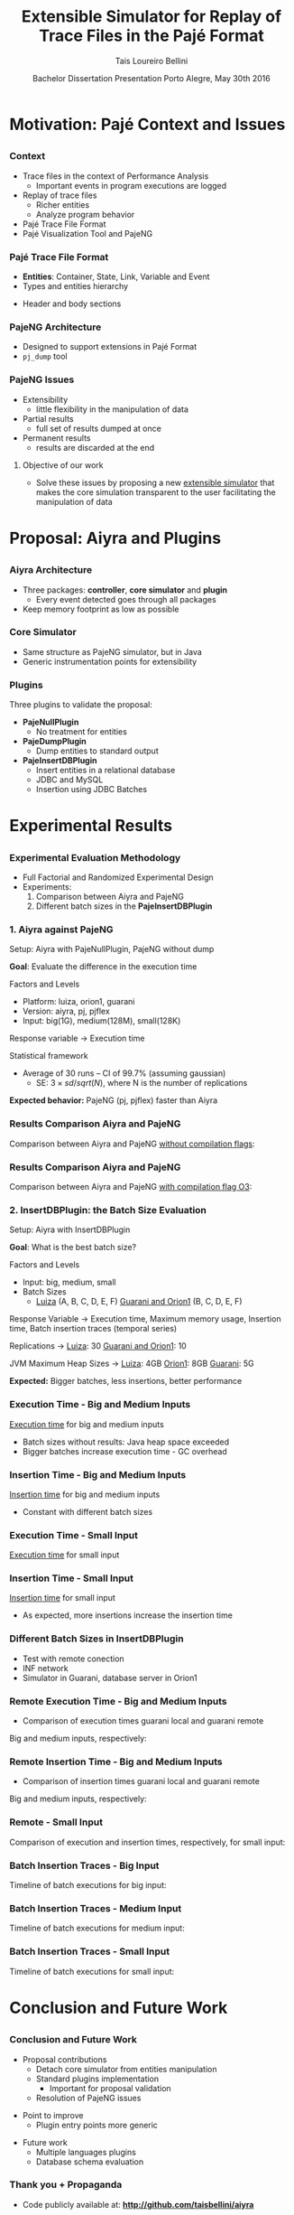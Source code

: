 # -*- coding: utf-8 -*-
# -*- mode: org -*-
#+startup: beamer
#+STARTUP: overview
#+STARTUP: indent
#+TAGS: noexport(n)

#+Title: Extensible Simulator for Replay of @@latex:\\@@ Trace Files in the Pajé Format
#+Author: @@latex:{\Large@@ Tais Loureiro Bellini @@latex:}@@
#+Date: Bachelor Dissertation Presentation  @@latex:\\@@ Porto Alegre, May 30th 2016

#+LaTeX_CLASS: beamer
#+LaTeX_CLASS_OPTIONS: [12pt,xcolor=dvipsnames,presentation]
#+OPTIONS:   H:3 num:t toc:nil \n:nil @:t ::t |:t ^:t -:t f:t *:t <:t
#+STARTUP: beamer overview indent
#+LATEX_HEADER: \input{org-babel-style-preembule.tex}
#+LATEX_HEADER: \institute{
#+LATEX_HEADER:   Advised by Prof. Dr. Lucas Mello Schnorr\\\vspace{2\baselineskip}
#+LATEX_HEADER:   \hfill
#+LATEX_HEADER:   \includegraphics[width=.16\textwidth]{img/inf.pdf}
#+LATEX_HEADER:   \hfill
#+LATEX_HEADER:   \includegraphics[width=.16\textwidth]{img/ufrgs.pdf}
#+LATEX_HEADER:   \hfill
#+LATEX_HEADER:   \vspace{\baselineskip}
#+LATEX_HEADER: }
#+LaTeX: \input{org-babel-document-preembule.tex}
#+LaTeX: \newcommand{\prettysmall}[1]{\fontsize{#1}{#1}\selectfont}

* How to export to PDF                                             :noexport:

Do: C-c C-e l P.

Note that is P instead of p.

Because you are now exporting using beamer.

* Plan                                                             :noexport:

You'll have 20 minutes if I'm right, please confirm with the secretary.

- outline                 :: 1
- motivation              :: 2-3
  - Pajé Overview - with image to illustrate entities (maybe split in
    two to have both hierarchies (types and entities))
    - the image would bethe same that is in the text but including the
      other entities so we's have all illustrated.
  - Pajé architecture - important to show later in the results that
    this may be the cause it is slower.
  - Three issues
- proposal (aiyra + plugins)  :: 4-6
  - aiyra architecture - I think the image is enough to explain
    Aiyra. Maybe some keywords. 
 - Core and plugin packages (I think it can be all in the same
   slide. They are strictly connected. The controller can be explained
   in the previous slide, it does no have many things inside it to
   highlight. The core has that part of the PajeSimulator and
   PajeContainer that is important.
- PajeNullPlugin
- PajeDumpPlugin
- PajeInserDBPlugin (I think it needs two slides)
  - The image of the dissertation, and details about the
    implementation (batches).
  - The schema
- results                 :: TBD
  - Overview (very overview about the two tests).
  * I think the methodology and results could be all together for each
    experiment. Thus we would have a full "path" for each.
  - Methodology of cpp comparison
  - Results (as many slides as results)
  - Methodology of inserdbplugin
  - Results separated by section. 
    * Figure out some type of aggrupation. Like big and medium inputs
      in the same slide.
- conclusion              :: 1
  - Positive Results (I don't think it needs an overview, just, when
    talking about the result mention the proposal. Ex: We saw that by
    deataching the core simulator and by changing the event decoding
    we got good results...).
 - Negative points: Java, JVM, memory. 
 - Things to improve: entry points
 - Future work 
- repository/marketing    :: 1
* Motivation: Pajé Context and Issues
** 
*** Context
- Trace files in the context of Performance Analysis
  - Important events in program executions are logged
- Replay of trace files
  - Richer entities
  - Analyze program behavior
- Pajé Trace File Format
- Pajé Visualization Tool and PajeNG

*** Pajé Trace File Format
- *Entities*: Container, State, Link, Variable and Event
- Types and entities hierarchy

#+BEGIN_LaTeX
\begin{figure}[!htb]
\centering
\includegraphics[width=.6\linewidth]{./img/hierarchyex.pdf}
\end{figure}
#+END_LaTeX

- Header and body sections
 
*** PajeNG Architecture
- Designed to support extensions in Pajé Format 
- =pj_dump= tool

#+BEGIN_LaTeX
\begin{figure}[!htb]
\centering
\includegraphics[width=.75\linewidth]{./img/pajeparco.pdf}
\end{figure}
#+END_LaTeX

*** PajeNG Issues
- Extensibility 
  - little flexibility in the manipulation of data 

- Partial results
  - full set of results dumped at once

- Permanent results
 - results are discarded at the end

\pause

**** Objective of our work
- Solve these issues by proposing a new _extensible simulator_ that makes
  the core simulation transparent to the user facilitating the
  manipulation of data


* Proposal: Aiyra and Plugins
** 
*** Aiyra Architecture
- Three packages: *controller*, *core simulator* and *plugin*
  - Every event detected goes through all packages
- Keep memory footprint as low as possible

#+BEGIN_LaTeX
\begin{figure}[!htb]
\centering
\includegraphics[width=.63\linewidth]{./img/aiyraArchitecture.pdf}
\end{figure}
#+END_LaTeX

*** Core Simulator

- Same structure as PajeNG simulator, but in Java
- Generic instrumentation points for extensibility

#+BEGIN_LaTeX
\begin{figure}[!htb]
\centering
\includegraphics[width=.6\linewidth]{./img/aiyraCorePres.pdf}
\end{figure}
#+END_LaTeX

*** Plugins

Three plugins to validate the proposal:

- *PajeNullPlugin*
  - No treatment for entities

- *PajeDumpPlugin*
  - Dump entities to standard output

- *PajeInsertDBPlugin*
  - Insert entities in a relational database
  - JDBC and MySQL
  - Insertion using JDBC Batches

* Experimental Results
** 
*** Experimental Evaluation Methodology
- Full Factorial and Randomized Experimental Design
- Experiments: 
  1. Comparison between Aiyra and PajeNG
  2. Different batch sizes in the *PajeInsertDBPlugin*


#+BEGIN_LaTeX
{\small
\begin{tabular}{l*{4}{c}r}
                 & {\bf Luiza} & {\bf Orion1} & {\bf Guarani} \\
\hline
Processor        &  Core i7 & Xeon E5-2630 & Core i5-2400   \\
CPU(s)                   &  1                    & 2                    & 1       \\
Cores per CPU            &  4                    & 6                    & 4             \\
Max. Freq.               &  2.7 GHz              & 2.30GHz              & 3.10GHz       \\
L1d/L1i Cache            & 32/32KBytes           & 32/32KBytes          & 32/32KBytes  \\     
L2 Cache                 & 256KBytes             & 256KBytes            & 256KBytes    \\
L3 Cache                 & 6MBytes               & 15MBytes              & 6MBytes         \\
Memory                   & 16GBytes              & 32GBytes             & 20GBytes      \\\hline
OS                       & OSX 10.10.5           & Ubuntu 12.04.5       & Debian 4.3.5-1 \\\hline
\end{tabular}
}
#+END_LaTeX

*** 1. Aiyra against PajeNG

Setup: Aiyra with PajeNullPlugin, PajeNG without dump

*Goal*: Evaluate the difference in the execution time

\vfill

Factors and Levels
  - Platform: luiza, orion1, guarani
  - Version: aiyra, pj, pjflex
  - Input: big(1G), medium(128M), small(128K)

Response variable \rightarrow Execution time

Statistical framework
  - Average of 30 runs -- CI of 99.7% (assuming gaussian)
    - SE: $3 \times sd / sqrt(N)$, where N is the number of replications

\vfill

*Expected behavior:* PajeNG (pj, pjflex) faster than Aiyra

*** Results Comparison Aiyra and PajeNG

Comparison between Aiyra and PajeNG _without compilation flags_:

#+BEGIN_LaTeX
\begin{figure}[!htb]
\centering
\includegraphics[width=.95\linewidth]{./img/cpp/aiyra-pj-pjflex_overview.pdf}
\end{figure}
#+END_LaTeX

*** Results Comparison Aiyra and PajeNG 

Comparison between Aiyra and PajeNG _with compilation flag O3_:

#+BEGIN_LaTeX
\begin{figure}[!htb]
\centering
\includegraphics[width=.95\linewidth]{./img/cpp/aiyra-pj-pjflex_overview_v2_o3.pdf}
\end{figure}
#+END_LaTeX

*** 2. InsertDBPlugin: the Batch Size Evaluation

Setup: Aiyra with InsertDBPlugin

*Goal*: What is the best batch size?

\vfill

Factors and Levels
- Input: big, medium, small 
- Batch Sizes
  - _Luiza_ (A, B, C, D, E, F) _Guarani and Orion1_ (B, C, D, E, F)

Response Variable \rightarrow Execution time, Maximum memory usage, Insertion
time, Batch insertion traces (temporal series)

\vfill

Replications \rightarrow _Luiza_: 30 _Guarani and Orion1_: 10

JVM Maximum Heap Sizes \rightarrow _Luiza_: 4GB _Orion1_: 8GB _Guarani_: 5G



\vfill

*Expected:* Bigger batches, less insertions, better performance

*** Execution Time - Big and Medium Inputs

_Execution time_ for big and medium inputs

#+BEGIN_LaTeX
\begin{columns}
\begin{column}{.5\linewidth}
\begin{figure}[!htb]
\centering
\includegraphics[width=\linewidth]{./img/batch_size/local_big_v2_3.pdf}
\end{figure}
\end{column}
#+END_LaTeX

#+BEGIN_LaTeX
\begin{column}{.5\linewidth}
\begin{figure}[!htb]
\centering
\includegraphics[width=\linewidth]{./img/batch_size/local_medium_v1_3.pdf}
\end{figure}
\end{column}
\end{columns}
#+END_LaTeX

- Batch sizes without results: Java heap space exceeded
- Bigger batches increase execution time - GC overhead

*** Insertion Time - Big and Medium Inputs

_Insertion time_ for big and medium inputs

#+BEGIN_LaTeX
\begin{columns}
\begin{column}{.5\linewidth}
\begin{figure}[!htb]
\centering
\includegraphics[width=\linewidth]{./img/batch_size/local_insert_big_v1_1.pdf}
\end{figure}
\end{column}
#+END_LaTeX

#+BEGIN_LaTeX
\begin{column}{.5\linewidth}
\begin{figure}[!htb]
\centering
\includegraphics[width=\linewidth]{./img/batch_size/local_insert_medium_v1_1.pdf}
\end{figure}
\end{column}
\end{columns}
#+END_LaTeX

- Constant with different batch sizes

*** Execution Time - Small Input

_Execution time_ for small input

#+BEGIN_LaTeX
\begin{figure}[!htb]
\centering
\includegraphics[width=.85\linewidth]{./img/batch_size/local_small_v1_3.pdf}
\end{figure}
#+END_LaTeX

*** Insertion Time - Small Input

_Insertion time_ for small input

#+BEGIN_LaTeX
\begin{figure}[!htb]
\centering
\includegraphics[width=.75\linewidth]{./img/batch_size/local_small_v1_3.pdf}
\end{figure}
#+END_LaTeX

- As expected, more insertions increase the insertion time

*** Different Batch Sizes in InsertDBPlugin 

- Test with remote conection
- INF network
- Simulator in Guarani, database server in Orion1

#+BEGIN_LaTeX
\begin{figure}[!htb]
\centering
\includegraphics[width=.75\linewidth]{./img/infnetwork.pdf}
\end{figure}
#+END_LaTeX


*** Remote Execution Time - Big and Medium Inputs

- Comparison of execution times guarani local and guarani remote

Big and medium inputs, respectively:

#+BEGIN_LaTeX
\begin{columns}
\begin{column}{.5\linewidth}
\begin{figure}[!htb]
\centering
\includegraphics[width=\linewidth]{./img/batch_size/remote_big_v1_3.pdf}
\end{figure}
\end{column}
#+END_LaTeX

#+BEGIN_LaTeX
\begin{column}{.5\linewidth}
\begin{figure}[!htb]
\centering
\includegraphics[width=\linewidth]{./img/batch_size/remote_medium_v1_3.pdf}
\end{figure}
\end{column}
\end{columns}
#+END_LaTeX

*** Remote Insertion Time - Big and Medium Inputs

- Comparison of insertion times guarani local and guarani remote

Big and medium inputs, respectively:

#+BEGIN_LaTeX
\begin{columns}
\begin{column}{.5\linewidth}
\begin{figure}[!htb]
\centering
\includegraphics[width=\linewidth]{./img/batch_size/remote_insert_big_v1_3.pdf}
\end{figure}
\end{column}
#+END_LaTeX

#+BEGIN_LaTeX
\begin{column}{.5\linewidth}
\begin{figure}[!htb]
\centering
\includegraphics[width=\linewidth]{./img/batch_size/remote_insert_medium_v1_3.pdf}
\end{figure}
\end{column}
\end{columns}
#+END_LaTeX


*** Remote - Small Input

Comparison of execution and insertion times, respectively, for small input:

#+BEGIN_LaTeX
\begin{columns}
\begin{column}{.5\linewidth}
\begin{figure}[!htb]
\centering
\includegraphics[width=\linewidth]{./img/batch_size/remote_small_v1_3.pdf}
\end{figure}
\end{column}
#+END_LaTeX

#+BEGIN_LaTeX
\begin{column}{.5\linewidth}
\begin{figure}[!htb]
\centering
\includegraphics[width=\linewidth]{./img/batch_size/remote_insert_small_v1_3.pdf}
\end{figure}
\end{column}
\end{columns}
#+END_LaTeX

*** Batch Insertion Traces - Big Input

Timeline of batch executions for big input:

#+BEGIN_LaTeX
\begin{figure}[!htb]
\centering
\includegraphics[width=\linewidth]{./img/batch_time/batch_time_big_v2.pdf}
\end{figure}
#+END_LaTeX

*** Batch Insertion Traces - Medium Input

Timeline of batch executions for medium input:

#+BEGIN_LaTeX
\begin{figure}[!htb]
\centering
\includegraphics[width=\linewidth]{./img/batch_time/batch_time_medium_v2.pdf}
\end{figure}
#+END_LaTeX

*** Batch Insertion Traces - Small Input

Timeline of batch executions for small input:

#+BEGIN_LaTeX
\begin{figure}[!htb]
\centering
\includegraphics[width=\linewidth]{./img/batch_time/batch_time_small_v2.pdf}
\end{figure}
#+END_LaTeX


* Conclusion and Future Work
** 
*** Conclusion and Future Work

- Proposal contributions
   - Detach core simulator from entities manipulation
   - Standard plugins implementation 
     - Important for proposal validation
   - Resolution of PajeNG issues

\pause
- Point to improve
   - Plugin entry points more generic

\pause
- Future work
  - Multiple languages plugins
  - Database schema evaluation

*** Thank you + Propaganda

- Code publicly available at: *http://github.com/taisbellini/aiyra*

- Documentation of development and experiments in *LabBook.org*

   - Tutorial on how to compile and use

- Doubts? Contact at *tais38@gmail.com*


#+LATEX: \tiny
#+LATEX: \bibliographystyle{plain}
#+LATEX: \bibliography{References}
* 2016-05-27 Attempt to present                                    :noexport:

Início: 11:12
Fim: 11:43

28 slides

_Comentários_:

11:12

- Slide 4
  - Bastante tempo gasto neste slide (5 minutos +-)
  - O ponto cabeçalho e corpo aparece depois da figura
    - Diminuir a figura um pouco de tamanho DONE
- Slide 5
  - Desnecessário falar sobre extra fields
  - PFR não salva em memória
- Slide 6
  - Problemas
  - O objetivo desse trabalho é... DONE

11:20

- Slide 7

11:25

- Slide 10
  - Quais são os fatores possíveis?
    - Mas falou depois no Slide 11
    - Continua falando que faz fatorial completo, mas fatores/níveis
      depende dos experimentos realizados; então detalha isso depois.
- Slide 11
  - 30 replicações, falar da média e do CI DONE
- Slide 12
  - Sublinhar _without compilation flags_ DONE
- Slide 13
  - Compilação com -O3 DONE
    - Gráfico faltando

11:30

- Slide 14
  - O que são os valores 256, 501, 312? 
    - Tirar esses valores mínimos DONE
- Slide 15
  - Colocar depois dos resultados locais DONE
    - Movido para antes do slide 22
- Slide 16
  - Tempo vai decaindo conforme vai aumentando o tamanho de batch.
    - Na realidade é a _quantidade_ de batches
- Slide 19
  - Green color hard to see when datashow is on
    - Não muda
- Slide 22
  - São 2 hops de distância.
- Slide 25
  - Supreende com rastros de execução

11:41

- Conclusion starts
- Slide 27
  - Fora de ordem não necessariamente um problema
- Slide 28
  - Thank + Propaganda
    - Add LabBook (reproducibility)
    - Tutorial how to use, how to compile...
  - Dúvidas
  - Nome/email (Nome ta no começo da apresentaçãos

11:43
